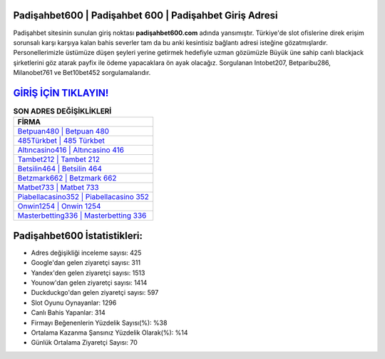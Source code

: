﻿Padişahbet600 | Padişahbet 600 | Padişahbet Giriş Adresi
===================================

.. image:: images/padisahbet-giris.jpg
   :width: 600
   
Padişahbet sitesinin sunulan giriş noktası **padişahbet600.com** adında yansımıştır. Türkiye'de slot ofislerine direk erişim sorunsalı karşı karşıya kalan bahis severler tam da bu anki kesintisiz bağlantı adresi isteğine gözatmışlardır. Personellerimizle üstümüze düşen şeyleri yerine getirmek hedefiyle uzman gözümüzle Büyük üne sahip  canlı blackjack şirketlerini göz atarak payfix ile ödeme yapacaklara ön ayak olacağız. Sorgulanan Intobet207, Betparibu286, Milanobet761 ve Bet10bet452 sorgulamalarıdır.

`GİRİŞ İÇİN TIKLAYIN! <https://uclck.me/gonow>`_
==============

.. list-table:: **SON ADRES DEĞİŞİKLİKLERİ**
   :widths: 100
   :header-rows: 1

   * - FİRMA
   * - `Betpuan480 | Betpuan 480 <betpuan480-betpuan-480-betpuan-giris-adresi.html>`_
   * - `485Türkbet | 485 Türkbet <485turkbet-485-turkbet-turkbet-giris-adresi.html>`_
   * - `Altıncasino416 | Altıncasino 416 <altincasino416-altincasino-416-altincasino-giris-adresi.html>`_	 
   * - `Tambet212 | Tambet 212 <tambet212-tambet-212-tambet-giris-adresi.html>`_	 
   * - `Betsilin464 | Betsilin 464 <betsilin464-betsilin-464-betsilin-giris-adresi.html>`_ 
   * - `Betzmark662 | Betzmark 662 <betzmark662-betzmark-662-betzmark-giris-adresi.html>`_
   * - `Matbet733 | Matbet 733 <matbet733-matbet-733-matbet-giris-adresi.html>`_	 
   * - `Piabellacasino352 | Piabellacasino 352 <piabellacasino352-piabellacasino-352-piabellacasino-giris-adresi.html>`_
   * - `Onwin1254 | Onwin 1254 <onwin1254-onwin-1254-onwin-giris-adresi.html>`_
   * - `Masterbetting336 | Masterbetting 336 <masterbetting336-masterbetting-336-masterbetting-giris-adresi.html>`_
	 
Padişahbet600 İstatistikleri:
===================================	 
* Adres değişikliği inceleme sayısı: 425
* Google'dan gelen ziyaretçi sayısı: 311
* Yandex'den gelen ziyaretçi sayısı: 1513
* Younow'dan gelen ziyaretçi sayısı: 1414
* Duckduckgo'dan gelen ziyaretçi sayısı: 597
* Slot Oyunu Oynayanlar: 1296
* Canlı Bahis Yapanlar: 314
* Firmayı Beğenenlerin Yüzdelik Sayısı(%): %38
* Ortalama Kazanma Şansınız Yüzdelik Olarak(%): %14
* Günlük Ortalama Ziyaretçi Sayısı: 70
